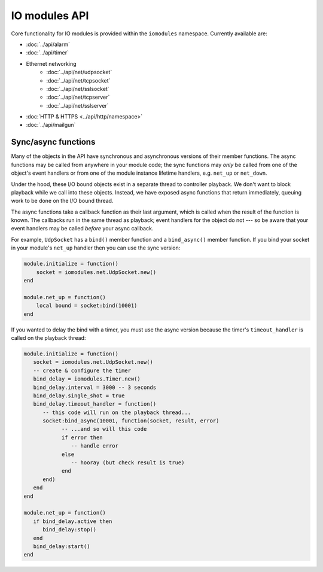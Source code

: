 IO modules API
##############

Core functionality for IO modules is provided within the ``iomodules`` namespace. Currently available are:

* :doc:`../api/alarm`
* :doc:`../api/timer`
* Ethernet networking
   * :doc:`../api/net/udpsocket`
   * :doc:`../api/net/tcpsocket`
   * :doc:`../api/net/sslsocket`
   * :doc:`../api/net/tcpserver`
   * :doc:`../api/net/sslserver`
* :doc:`HTTP & HTTPS <../api/http/namespace>`
* :doc:`../api/mailgun`

Sync/async functions
********************

Many of the objects in the API have synchronous and asynchronous versions of their member functions. The async functions may be called from anywhere in your module code; the sync functions may *only* be called from one of the object's event handlers or from one of the module instance lifetime handlers, e.g. ``net_up`` or ``net_down``.

Under the hood, these I/O bound objects exist in a separate thread to controller playback. We don't want to block playback while we call into these objects. Instead, we have exposed async functions that return immediately, queuing work to be done on the I/O bound thread.

The async functions take a callback function as their last argument, which is called when the result of the function is known. The callbacks run in the same thread as playback; event handlers for the object do not --- so be aware that your event handlers may be called *before* your async callback.

For example, ``UdpSocket`` has a ``bind()`` member function and a ``bind_async()`` member function. If you bind your socket in your module's ``net_up`` handler then you can use the sync version:

.. code-block:: lua

    module.initialize = function()
        socket = iomodules.net.UdpSocket.new()
    end

    module.net_up = function()
        local bound = socket:bind(10001)
    end

If you wanted to delay the bind with a timer, you must use the async version because the timer's ``timeout_handler`` is called on the playback thread:

.. code-block:: lua

   module.initialize = function()
      socket = iomodules.net.UdpSocket.new()
      -- create & configure the timer
      bind_delay = iomodules.Timer.new()
      bind_delay.interval = 3000 -- 3 seconds
      bind_delay.single_shot = true
      bind_delay.timeout_handler = function()
         -- this code will run on the playback thread...
         socket:bind_async(10001, function(socket, result, error)
               -- ...and so will this code
               if error then
                  -- handle error
               else
                  -- hooray (but check result is true)
               end
         end)
      end
   end

   module.net_up = function()
      if bind_delay.active then
         bind_delay:stop() 
      end
      bind_delay:start()
   end

